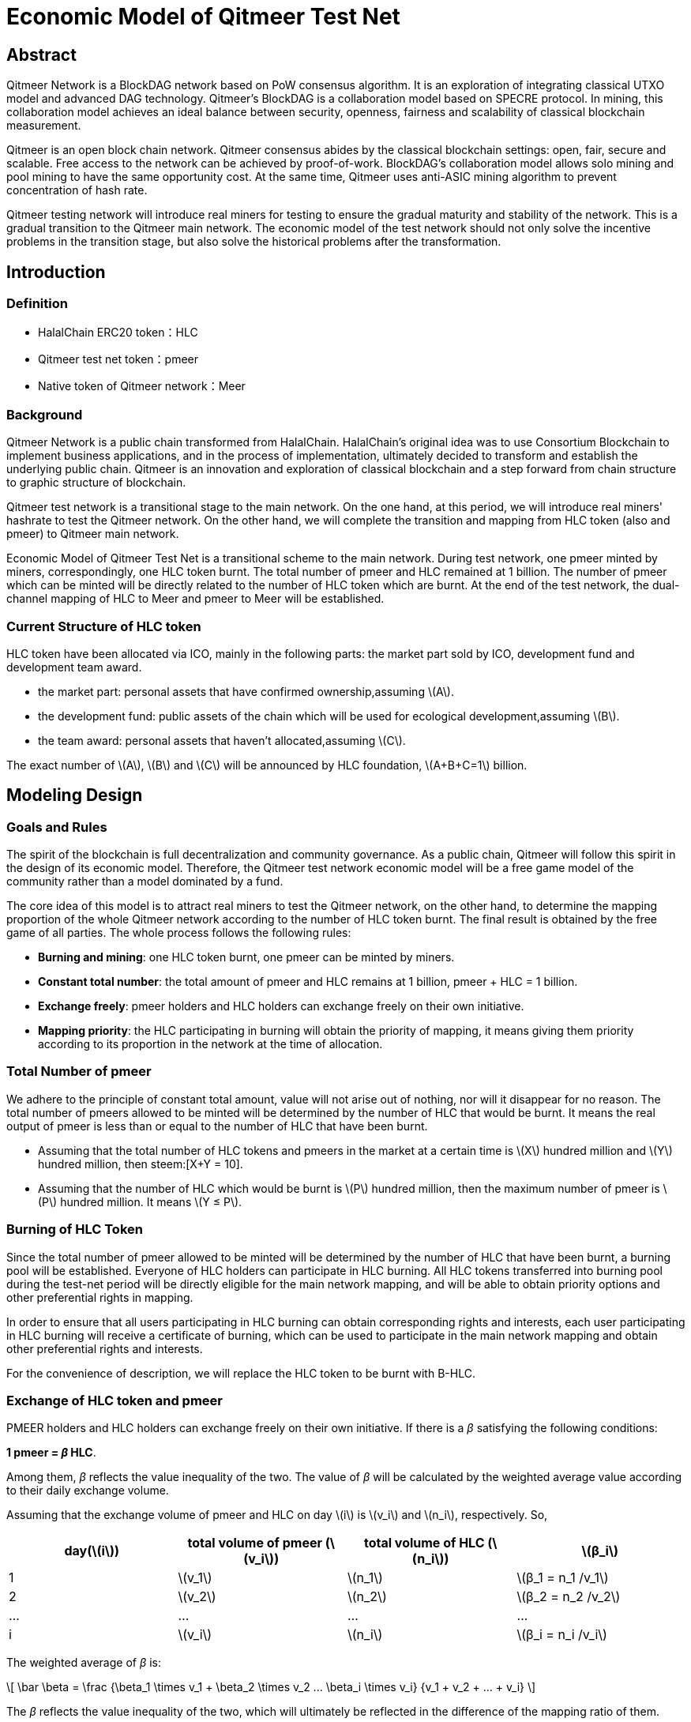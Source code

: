 :stem: latexmath

= Economic Model of Qitmeer Test Net

== Abstract

Qitmeer Network is a BlockDAG network based on PoW consensus algorithm. It is an exploration of integrating classical UTXO model and advanced DAG technology. Qitmeer's BlockDAG is a collaboration model based on SPECRE protocol. In mining, this collaboration model achieves an ideal balance between security, openness, fairness and scalability of classical blockchain measurement.

Qitmeer is an open block chain network. Qitmeer consensus abides by the classical blockchain settings: open, fair, secure and scalable. Free access to the network can be achieved by proof-of-work. BlockDAG's collaboration model allows solo mining and pool mining to have the same opportunity cost. At the same time, Qitmeer uses anti-ASIC mining algorithm to prevent concentration of hash rate.

Qitmeer testing network will introduce real miners for testing to ensure the gradual maturity and stability of the network. This is a gradual transition to the Qitmeer main network. The economic model of the test network should not only solve the incentive problems in the transition stage, but also solve the historical problems after the transformation.

== Introduction

=== Definition

* HalalChain ERC20 token：HLC
* Qitmeer test net token：pmeer
* Native token of Qitmeer network：Meer

=== Background

Qitmeer Network is a public chain transformed from HalalChain. HalalChain's original idea was to use Consortium Blockchain to implement business applications, and in the process of implementation, ultimately decided to transform and establish the underlying public chain. Qitmeer is an innovation and exploration of classical blockchain and a step forward from chain structure to graphic structure of blockchain.

Qitmeer test network is a transitional stage to the main network. On the one hand, at this period, we will introduce real miners' hashrate to test the Qitmeer network. On the other hand, we will complete the transition and mapping from HLC token (also and pmeer) to Qitmeer main network.

Economic Model of Qitmeer Test Net is a transitional scheme to the main network. During test network, one pmeer minted by miners, correspondingly, one HLC token burnt. The total number of pmeer and HLC remained at 1 billion. The number of pmeer which can be minted will be directly related to the number of HLC token which are burnt. At the end of the test network, the dual-channel mapping of HLC to Meer and pmeer to Meer will be established.

=== Current Structure of HLC token

HLC token have been allocated via ICO, mainly in the following parts: the market part sold by ICO, development fund and development team award.

* the market part: personal assets that have confirmed ownership,assuming stem:[A].

* the development fund: public assets of the chain which will be used for ecological development,assuming stem:[B].

* the team award: personal assets that haven’t allocated,assuming stem:[C].

The exact number of stem:[A], stem:[B] and stem:[C] will be announced by HLC foundation, stem:[A+B+C=1] billion.

== Modeling Design

=== Goals and Rules

The spirit of the blockchain is full decentralization and community governance. As a public chain, Qitmeer will follow this spirit in the design of its economic model. Therefore, the Qitmeer test network economic model will be a free game model of the community rather than a model dominated by a fund.

The core idea of this model is to attract real miners to test the Qitmeer network, on the other hand, to determine the mapping proportion of the whole Qitmeer network according to the number of HLC token burnt. The final result is obtained by the free game of all parties. The whole process follows the following rules:

* *Burning and mining*: one HLC token burnt, one pmeer can be minted by miners.

* *Constant total number*: the total amount of pmeer and HLC remains at 1 billion, pmeer + HLC = 1 billion.

* *Exchange freely*: pmeer holders and HLC holders can exchange freely on their own initiative.

* *Mapping priority*: the HLC participating in burning will obtain the priority of mapping, it means giving them priority according to its proportion in the network at the time of allocation.

=== Total Number of pmeer

We adhere to the principle of constant total amount, value will not arise out of nothing, nor will it disappear for no reason. The total number of pmeers allowed to be minted will be determined by the number of HLC that would be burnt. It means the real output of pmeer is less than or equal to the number of HLC that have been burnt.

* Assuming that the total number of HLC tokens and pmeers in the market at a certain time is stem:[X] hundred million and stem:[Y] hundred million, then steem:[X+Y = 10].

* Assuming that the number of HLC which would be burnt is stem:[P] hundred million, then the maximum number of pmeer is stem:[P] hundred million. It means stem:[Y ≤ P].

=== Burning of HLC Token

Since the total number of pmeer allowed to be minted will be determined by the number of HLC that have been burnt, a burning pool will be established. Everyone of HLC holders can participate in HLC burning. All HLC tokens transferred into burning pool during the test-net period will be directly eligible for the main network mapping, and will be able to obtain priority options and other preferential rights in mapping.

In order to ensure that all users participating in HLC burning can obtain corresponding rights and interests, each user participating in HLC burning will receive a certificate of burning, which can be used to participate in the main network mapping and obtain other preferential rights and interests.

For the convenience of description, we will replace the HLC token to be burnt with B-HLC.

=== Exchange of HLC token and pmeer

PMEER holders and HLC holders can exchange freely on their own initiative. If there is a _β_ satisfying the following conditions:

*1 pmeer = _β_ HLC*.

Among them, _β_ reflects the value inequality of the two. The value of _β_ will be calculated by the weighted average value according to their daily exchange volume.

Assuming that the exchange volume of pmeer and HLC on day stem:[i] is stem:[v_i] and stem:[n_i], respectively. So,

|===
|day(stem:[i]) |total volume of pmeer (stem:[v_i]) |total volume of HLC (stem:[n_i]) |stem:[β_i]

|1 |stem:[v_1] |stem:[n_1] |stem:[β_1 = n_1 /v_1]
|2 |stem:[v_2] |stem:[n_2] |stem:[β_2 = n_2 /v_2]
|… |… |… |…
|i |stem:[v_i] |stem:[n_i] |stem:[β_i = n_i /v_i]
|===

The weighted average of _β_ is:

\[
\bar \beta = \frac {\beta_1 \times v_1 + \beta_2 \times v_2 +...+ \beta_i \times v_i} {v_1 + v_2 + ... + v_i}
\]


The _β_ reflects the value inequality of the two, which will ultimately be reflected in the difference of the mapping ratio of them.

=== Mapping Rules

* Determination of the mapping proportion (stem:[w]) in the whole Qitmeer network

Assuming that the total number of meers is stem:[N] hundred million, and the total number of meers that mapped to HLC, pmeer and B-HLC as a whole is stem:[N_0] hundred million. So *stem:[N_0 = w · N]*.

The number of B-HLC determines the quantity of pmeer that can be minted at the expense of liquidity, while HLC and pmeer have the potential to profit in the market. Therefore, the value of stem:[w] is mainly determined by the number of the HLC token to be burnt (i.e. B-HLC), i.e. ,

\[
w = \frac {N_0} {N} = \frac {P} {10}
\]


* Determination of mapping ratio ( _f_ )

Define mapping ratio _f_ : The number of meers obtained when a single token mapping, i.e. *1 token = _f_ meer*.

The mapping proportion of HLC, pmeer and B-HLC (HLC to be burnt) in the main network is stem:[w], and the corresponding number of meers is stem:[N_0]. The stem:[P] hundred million of HLC that burt will take the priority of stem:[P/10] share, and the remaining (stem:[1 - P/10]) share will be shared by HLC and pmeer.

*mapping ratio of B-HLC (stem:[f_P])*:

\[
f_P = \frac {N_0 \times \frac {P} {10}} {P}
\ = \frac {w \times N \times \frac {P} {10}} {P}
\ = \frac {\frac {P} {10} \times N \times \frac {P} {10}} {P}
\ = \frac {PN} {100}
\]


*mapping ratio of HLC (stem:[f_X]) and that of pmeer (stem:[f_Y])*:

since 1 pmeer = _β_ HLC, so _Y_ pmeer = _β_ _Y_ HLC. Assuming that the mapping ratio of HLC token is stem:[f_X] and that of pmeer is stem:[f_Y], then stem:[f_Y = β f_X]. Therefore:

\[
f_X = \frac {N_0 \times (1 - \frac {P} {10})} {X + βY}
\ = \frac {w \times N \times (1 - \frac {P} {10})} {X + βY}
\ = \frac {\frac {P} {10} \times N \times (1 - \frac {P} {10})} {X + βY}
\ = \frac {PN(10-P)} {100(X + βY)}
\]

since stem:[X = 10 - P], so:

\[
f_X = \frac {PN(10-P)} {100(X + βY)}
\ = \frac {PN(10-P)} {100(10 - P + βY)}
\]


In view of the principle of constant total amount, *the final value of _Y_ is based on the maximum output of pmeer, that is _Y_ = _P_*. Therefore, the final mapping ratio mainly depends on the _P_ value. Namely：

\[
f_X = \frac {PN(10-P)} {100(10 - P + βY)}
\ = \frac {PN(10-P)} {100(10 - P + βP)}
\]

and

\[
f_Y = β f_X
\ = \frac {βPN(10-P)} {100(10 - P + βY)}
\ = \frac {βPN(10-P)} {100(10 - P + βP)}
\]


=== Parameter Setting

* *Block time _t_*: A block time is the interval time that a new block generate. This will be the result of a comprehensive consideration.

In PoW, this value is statistical, the actual situation is sometimes large and sometimes small, in Bitcoin, the statistical expectation is 10 minutes. The determination of this value needs to take into account the block broadcast delay, which not only ensures the security of transaction confirmation, but also reduces the fork rate. In the current Internet environment, it takes about 10 seconds to broadcast to more than 90% of the nodes. At the same time, the value also guides the direction of difficulty adjustment. When the real block time (the average value of a period of time) is less than t, the difficulty will increase; otherwise, the difficulty will be reduced. 

Qitmeer adopts a hybrid consensus that combines SPECTRE and GHOSTDAG in order to achieve fast confirmation and high throughput. Compared with Bitcoin, the block time has been significantly reduced, and the throughput has also been significantly improved. In Qitmeer test network, the block time is tentatively set at 120 seconds.

* *Block reward _r_*: A block reward is the rate of growth of the token pool, representing the number of reward tokens a miner can obtain from a single block, and is of central interest.

On the surface, the property of block rewards is that they add to the total token supply. But more importantly, it ensures a long-term economic viability of network, which provides sufficient incentives for user adoption and participation of miners. In a new system, funding of network functions would mainly rely on the block rewards.

The block reward setting during Qitmeer test network is related to the amount of tokens planned to be issued and the duration of the plan.

Assuming that the block rate is 120s of each block, and block reward r=400 tokens, then the total output of tokens in one year will be 1.0512 hundred million. It would be 1 million 288 thousand in one day.

* *Difficulty of mining*: The process of PoW mining is actually a random hash collision process, looking for a solution less than the target hash value. The probability of finding a solution that satisfies the condition is the difficulty of mining. This difficulty value will be adjusted automatically according to certain rules with the change of hashrate to ensure the stability of block time.

The initial difficulty of test net mining is based on the participation of ordinary computer, which can be adjusted automatically with the increase of hashrate.

=== Termination Conditions of Test Network

With the steady running of Qitmeer test network, when some of the following conditions are met, the test network will be terminated and Qitmeer main network will be started. At that time, the Foundation will announce the specific end time.

* Time Indicators: The maximum running time of the test network is not more than 18 months, and the corresponding block height is about 388800. This indicator does not exclude adjustment according to actual situation.

* Total Amount Index: Since the total amount of pmeer generated during the test network is determined by the number of HLCs which would be burnt (that is, the number of B-HLCs), the termination condition will be triggered if the actual production of pmeer reaches the upper limit of the number of B-HLCs ahead of the time.

* Development Progress of Main Network: If the development of Qitmeer main network is successful, the network and ecological development are healthy and stable for a long time, the foundation may announce the termination of test network as appropriate according to the actual situation.

